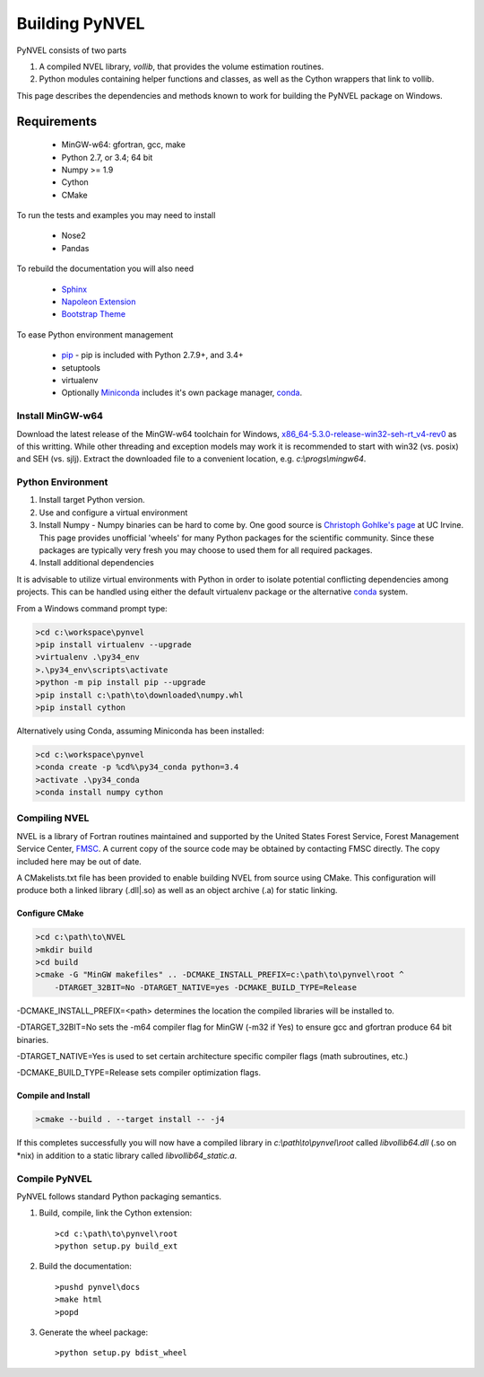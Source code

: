 ===============
Building PyNVEL
===============

PyNVEL consists of two parts

1. A compiled NVEL library, `vollib`, that provides the volume estimation routines.
2. Python modules containing helper functions and classes, as well as the
   Cython wrappers that link to vollib.

This page describes the dependencies and methods known to work for building the 
PyNVEL package on Windows.

Requirements
------------
    * MinGW-w64: gfortran, gcc, make
    * Python 2.7, or 3.4; 64 bit
    * Numpy >= 1.9
    * Cython
    * CMake

To run the tests and examples you may need to install

    * Nose2
    * Pandas
    
To rebuild the documentation you will also need

    * Sphinx_
    * `Napoleon Extension`_
    * `Bootstrap Theme`_

To ease Python environment management

    * pip_ - pip is included with Python 2.7.9+, and 3.4+
    * setuptools
    * virtualenv
    * Optionally Miniconda_ includes it's own package manager, conda_.

.. _pip: https://docs.python.org/2.7/installing/index.html
.. _Miniconda: http://conda.pydata.org/miniconda.html
.. _conda: http://conda.pydata.org/docs/
.. _Bootstrap Theme: https://ryan-roemer.github.io/sphinx-bootstrap-theme/
.. _Napoleon Extension: http://sphinxcontrib-napoleon.readthedocs.org/en/latest/
.. _Sphinx: http://www.sphinx-doc.org/en/stable/index.html

Install MinGW-w64
+++++++++++++++++

Download the latest release of the MinGW-w64 toolchain for Windows, 
x86_64-5.3.0-release-win32-seh-rt_v4-rev0_ as of this writting. While 
other threading and exception models may work it is recommended to start with
win32 (vs. posix) and SEH (vs. sjlj). Extract the downloaded file to a convenient
location, e.g. `c:\\progs\\mingw64`.

.. _x86_64-5.3.0-release-win32-seh-rt_v4-rev0: https://sourceforge.net/projects/mingw-w64/files/Toolchains%20targetting%20Win64/Personal%20Builds/mingw-builds/5.3.0/threads-win32/seh/

Python Environment
++++++++++++++++++

#. Install target Python version.
#. Use and configure a virtual environment
#. Install Numpy - Numpy binaries can be hard to come by. One good source is 
   `Christoph Gohlke's page`_ at UC Irvine. This page provides unofficial 'wheels' 
   for many Python packages for the scientific community. Since these packages
   are typically very fresh you may choose to used them for all required 
   packages.
#. Install additional dependencies

.. _Christoph Gohlke's page: http://www.lfd.uci.edu/~gohlke/pythonlibs/

It is advisable to utilize virtual environments with Python in order to isolate
potential conflicting dependencies among projects.  This can be handled using
either the default virtualenv package or the alternative conda_ system. 

.. _conda: http://conda.pydata.org/docs/

From a Windows command prompt type:

.. code-block:: bat
    
    >cd c:\workspace\pynvel
    >pip install virtualenv --upgrade
    >virtualenv .\py34_env
    >.\py34_env\scripts\activate
    >python -m pip install pip --upgrade
    >pip install c:\path\to\downloaded\numpy.whl
    >pip install cython

Alternatively using Conda, assuming Miniconda has been installed:

.. code-block:: bat

    >cd c:\workspace\pynvel
    >conda create -p %cd%\py34_conda python=3.4
    >activate .\py34_conda
    >conda install numpy cython
    
Compiling NVEL
++++++++++++++

NVEL is a library of Fortran routines maintained and supported by the United
States Forest Service, Forest Management Service Center, FMSC_. A current copy
of the source code may be obtained by contacting FMSC directly.  The copy 
included here may be out of date.

.. _FMSC: http://www.fs.fed.us/fmsc/measure/volume/nvel/

A CMakelists.txt file has been provided to enable building NVEL from source
using CMake. This configuration will produce both a linked library (.dll|.so) as 
well as an object archive (.a) for static linking.

Configure CMake
~~~~~~~~~~~~~~~

.. code-block:: bat

    >cd c:\path\to\NVEL
    >mkdir build
    >cd build
    >cmake -G "MinGW makefiles" .. -DCMAKE_INSTALL_PREFIX=c:\path\to\pynvel\root ^
        -DTARGET_32BIT=No -DTARGET_NATIVE=yes -DCMAKE_BUILD_TYPE=Release

        
-DCMAKE_INSTALL_PREFIX=<path> determines the location the compiled libraries 
will be installed to.

-DTARGET_32BIT=No sets the -m64 compiler flag for MinGW (-m32 if Yes) to
ensure gcc and gfortran produce 64 bit binaries.

-DTARGET_NATIVE=Yes is used to set certain architecture 
specific compiler flags (math subroutines, etc.)

-DCMAKE_BUILD_TYPE=Release sets compiler optimization flags.
    
Compile and Install
~~~~~~~~~~~~~~~~~~~

.. code-block:: bat
    
    >cmake --build . --target install -- -j4

If this completes successfully you will now have a compiled library in 
`c:\\path\\to\\pynvel\\root` called `libvollib64.dll` (.so on *nix) in addition 
to a static library called `libvollib64_static.a`.

Compile PyNVEL
++++++++++++++

PyNVEL follows standard Python packaging semantics.

#. Build, compile, link the Cython extension::
    
   >cd c:\path\to\pynvel\root
   >python setup.py build_ext

#. Build the documentation::
  
   >pushd pynvel\docs
   >make html
   >popd
   
#. Generate the wheel package::

   >python setup.py bdist_wheel
    